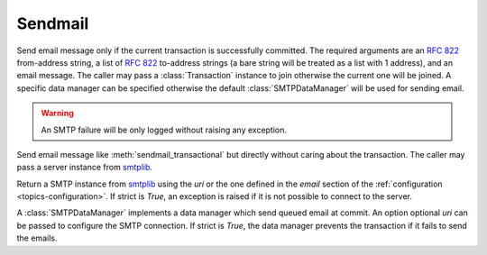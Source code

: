 .. _ref-sendmail:
.. module:: trytond.sendmail

========
Sendmail
========

.. method:: sendmail_transactional(from_addr, to_addrs, msg[, transaction[, datamanager]])

Send email message only if the current transaction is successfully committed.
The required arguments are an `RFC 822`_ from-address string, a list of `RFC
822`_ to-address strings (a bare string will be treated as a list with 1
address), and an email message.
The caller may pass a :class:`Transaction` instance to join otherwise the
current one will be joined. A specific data manager can be specified otherwise
the default :class:`SMTPDataManager` will be used for sending email.

.. warning::

    An SMTP failure will be only logged without raising any exception.

.. method:: sendmail(from_addr, to_addrs, msg[, server])

Send email message like :meth:`sendmail_transactional` but directly without
caring about the transaction.
The caller may pass a server instance from `smtplib`_.

.. method:: get_smtp_server([uri[, strict]])

Return a SMTP instance from `smtplib`_ using the `uri` or the one defined in
the `email` section of the :ref:`configuration <topics-configuration>`.
If strict is `True`, an exception is raised if it is not possible to connect to
the server.


.. class:: SMTPDataManager([uri[, strict]])

A :class:`SMTPDataManager` implements a data manager which send queued email at
commit. An option optional `uri` can be passed to configure the SMTP connection.
If strict is `True`, the data manager prevents the transaction if it fails to
send the emails.

.. method:: SMTPDataManager.put(from_addr, to_addrs, msg)

    Queue the email message to send.

.. _`RFC 822`: https://tools.ietf.org/html/rfc822.html
.. _`smtplib`: https://docs.python.org/2/library/smtplib.html
